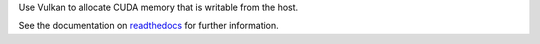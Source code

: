 Use Vulkan to allocate CUDA memory that is writable from the host.

See the documentation on `readthedocs`_ for further information.

.. _readthedocs: https://vkgdr.readthedocs.io/
